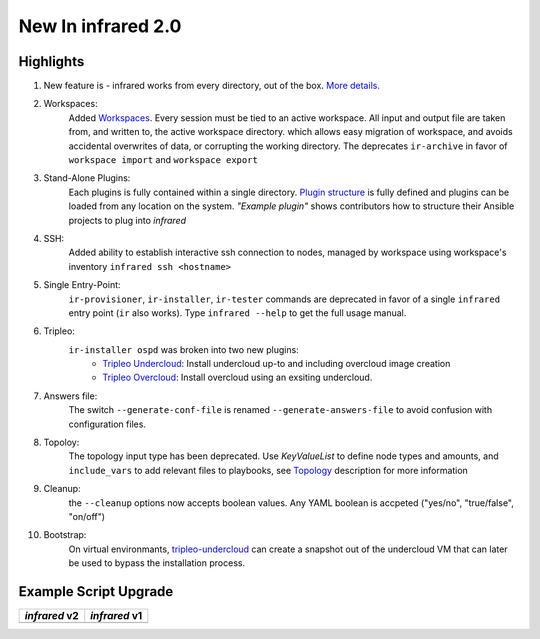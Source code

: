 New In infrared 2.0
===================

Highlights
----------

#. New feature is - infrared works from every directory, out of the box. `More details. <configuration.html>`_
#. Workspaces:
    Added `Workspaces <workspace.html>`_. Every session must be tied to an active workspace.
    All input and output file are taken from, and written to, the active workspace directory.
    which allows easy migration of workspace, and avoids accidental overwrites of data,
    or corrupting the working directory.
    The deprecates ``ir-archive`` in favor of ``workspace import`` and ``workspace export``
#. Stand-Alone Plugins:
    Each plugins is fully contained within a single directory.
    `Plugin structure`_ is fully defined and plugins can be loaded from any location on the system.
    `"Example plugin"` shows contributors how to structure their Ansible projects to plug into `infrared`
#. SSH:
    Added ability to establish interactive ssh connection to nodes, managed by workspace
    using workspace's inventory
    ``infrared ssh <hostname>``
#. Single Entry-Point:
    ``ir-provisioner``, ``ir-installer``, ``ir-tester``
    commands are deprecated in favor of a single ``infrared`` entry point (``ir`` also works).
    Type ``infrared --help`` to get the full usage manual.
#. Tripleo:
    ``ir-installer ospd`` was broken into two new plugins:
      * `Tripleo Undercloud <tripleo-undercloud.html>`_:
        Install undercloud up-to and including overcloud image creation
      * `Tripleo Overcloud <tripleo-overcloud.html>`_:
        Install overcloud using an exsiting undercloud.
#. Answers file:
    The switch ``--generate-conf-file`` is renamed ``--generate-answers-file`` to avoid confusion
    with configuration files.
#. Topoloy:
    The topology input type has been deprecated. Use `KeyValueList` to define node types and amounts, and ``include_vars``
    to add relevant files to playbooks, see `Topology`_ description for more information
#. Cleanup:
    the ``--cleanup`` options now accepts boolean values. Any YAML boolean is accpeted
    ("yes/no", "true/false", "on/off")
#. Bootstrap:
    On virtual environmants, `tripleo-undercloud <tripleo-undercloud.html>`_ can create a snapshot
    out of the undercloud VM that can later be used to bypass the installation process.

.. _Plugin structure: plugins.html
.. _Topology: topology.html
.. OVB

Example Script Upgrade
----------------------

.. list-table::
   :header-rows: 1

   * - `infrared` v2
     - `infrared` v1
   * - .. literalinclude:: v2_syntax.sh
          :language: bash
     - .. literalinclude:: v1_syntax.sh
          :language: bash
